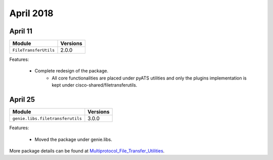 April 2018
==========

April 11
--------

+-------------------------------+-------------------------------+
| Module                        | Versions                      |
+===============================+===============================+
| ``FileTransferUtils``         | 2.0.0                         |
+-------------------------------+-------------------------------+


Features:

 * Complete redesign of the package.
 	* All core functionalities are placed under pyATS utilities and only the
 	  plugins implementation is kept under cisco-shared/filetransferutils.

April 25
--------

+------------------------------------+-------------------------------+
| Module                             | Versions                      |
+====================================+===============================+
| ``genie.libs.filetransferutils``   | 3.0.0                         |
+------------------------------------+-------------------------------+


Features:

 * Moved the package under genie.libs.

More package details can be found at Multiprotocol_File_Transfer_Utilities_.

.. _Multiprotocol_File_Transfer_Utilities: http://wwwin-pyats.cisco.com/documentation/html/utilities/file_transfer_utilities.html